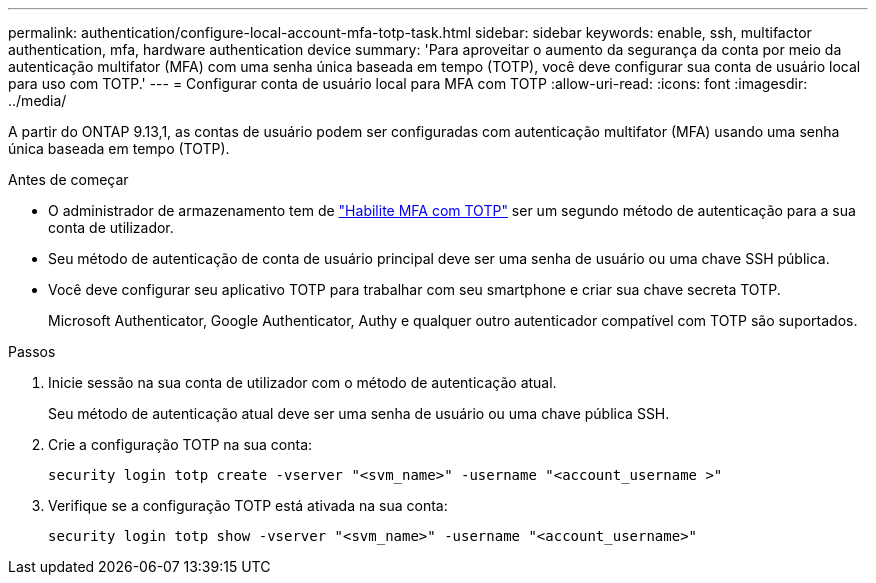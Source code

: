 ---
permalink: authentication/configure-local-account-mfa-totp-task.html 
sidebar: sidebar 
keywords: enable, ssh, multifactor authentication, mfa, hardware authentication device 
summary: 'Para aproveitar o aumento da segurança da conta por meio da autenticação multifator (MFA) com uma senha única baseada em tempo (TOTP), você deve configurar sua conta de usuário local para uso com TOTP.' 
---
= Configurar conta de usuário local para MFA com TOTP
:allow-uri-read: 
:icons: font
:imagesdir: ../media/


[role="lead"]
A partir do ONTAP 9.13,1, as contas de usuário podem ser configuradas com autenticação multifator (MFA) usando uma senha única baseada em tempo (TOTP).

.Antes de começar
* O administrador de armazenamento tem de link:setup-ssh-multifactor-authentication-task.html#enable-mfa-with-totp["Habilite MFA com TOTP"] ser um segundo método de autenticação para a sua conta de utilizador.
* Seu método de autenticação de conta de usuário principal deve ser uma senha de usuário ou uma chave SSH pública.
* Você deve configurar seu aplicativo TOTP para trabalhar com seu smartphone e criar sua chave secreta TOTP.
+
Microsoft Authenticator, Google Authenticator, Authy e qualquer outro autenticador compatível com TOTP são suportados.



.Passos
. Inicie sessão na sua conta de utilizador com o método de autenticação atual.
+
Seu método de autenticação atual deve ser uma senha de usuário ou uma chave pública SSH.

. Crie a configuração TOTP na sua conta:
+
[source, cli]
----
security login totp create -vserver "<svm_name>" -username "<account_username >"
----
. Verifique se a configuração TOTP está ativada na sua conta:
+
[source, cli]
----
security login totp show -vserver "<svm_name>" -username "<account_username>"
----

